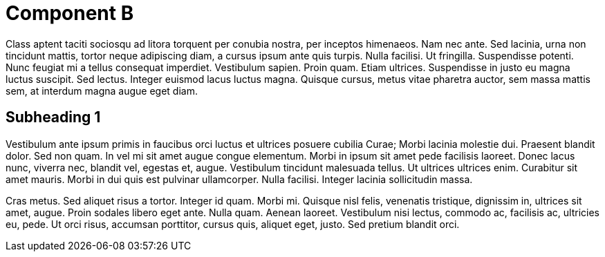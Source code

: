 
Component B
===========


Class aptent taciti sociosqu ad litora torquent per conubia nostra, per inceptos himenaeos. Nam nec ante. Sed lacinia, urna non tincidunt mattis, tortor neque adipiscing diam, a cursus ipsum ante quis turpis. Nulla facilisi. Ut fringilla. Suspendisse potenti. Nunc feugiat mi a tellus consequat imperdiet. Vestibulum sapien. Proin quam. Etiam ultrices. Suspendisse in justo eu magna luctus suscipit. Sed lectus. Integer euismod lacus luctus magna. Quisque cursus, metus vitae pharetra auctor, sem massa mattis sem, at interdum magna augue eget diam. 

Subheading 1
------------

Vestibulum ante ipsum primis in faucibus orci luctus et ultrices posuere cubilia Curae; Morbi lacinia molestie dui. Praesent blandit dolor. Sed non quam. In vel mi sit amet augue congue elementum. Morbi in ipsum sit amet pede facilisis laoreet. Donec lacus nunc, viverra nec, blandit vel, egestas et, augue. Vestibulum tincidunt malesuada tellus. Ut ultrices ultrices enim. Curabitur sit amet mauris. Morbi in dui quis est pulvinar ullamcorper. Nulla facilisi. Integer lacinia sollicitudin massa. 

Cras metus. Sed aliquet risus a tortor. Integer id quam. Morbi mi. Quisque nisl felis, venenatis tristique, dignissim in, ultrices sit amet, augue. Proin sodales libero eget ante. Nulla quam. Aenean laoreet. Vestibulum nisi lectus, commodo ac, facilisis ac, ultricies eu, pede. Ut orci risus, accumsan porttitor, cursus quis, aliquet eget, justo. Sed pretium blandit orci. 

